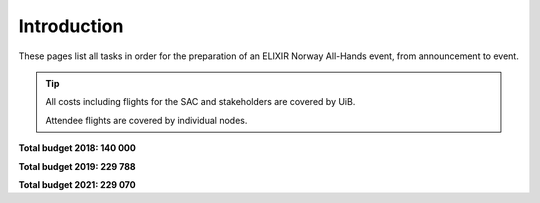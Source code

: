 Introduction
=======================================================

These pages list all tasks in order for the preparation of an ELIXIR Norway All-Hands event, from announcement to event.

.. tip::
    All costs including flights for the SAC and stakeholders are covered by UiB.

    Attendee flights are covered by individual nodes.

**Total budget 2018: 140 000**

**Total budget 2019: 229 788**

**Total budget 2021: 229 070**